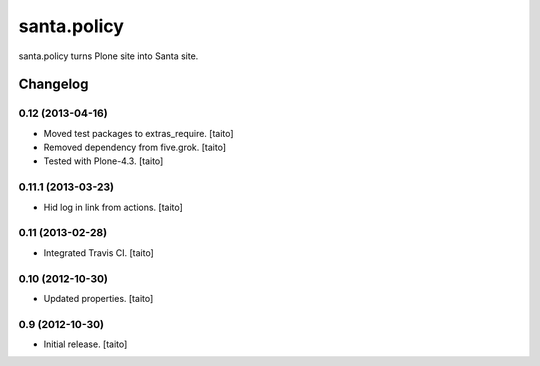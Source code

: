 ============
santa.policy
============

santa.policy turns Plone site into Santa site.

Changelog
---------

0.12 (2013-04-16)
=================

- Moved test packages to extras_require. [taito]
- Removed dependency from five.grok. [taito]
- Tested with Plone-4.3. [taito]

0.11.1 (2013-03-23)
===================

- Hid log in link from actions. [taito]

0.11 (2013-02-28)
=================

- Integrated Travis CI. [taito]

0.10 (2012-10-30)
=================

- Updated properties. [taito]

0.9 (2012-10-30)
================

- Initial release. [taito]